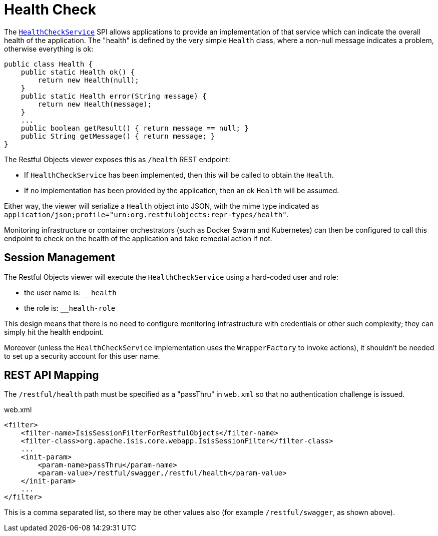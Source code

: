 = Health Check

:Notice: Licensed to the Apache Software Foundation (ASF) under one or more contributor license agreements. See the NOTICE file distributed with this work for additional information regarding copyright ownership. The ASF licenses this file to you under the Apache License, Version 2.0 (the "License"); you may not use this file except in compliance with the License. You may obtain a copy of the License at. http://www.apache.org/licenses/LICENSE-2.0 . Unless required by applicable law or agreed to in writing, software distributed under the License is distributed on an "AS IS" BASIS, WITHOUT WARRANTIES OR  CONDITIONS OF ANY KIND, either express or implied. See the License for the specific language governing permissions and limitations under the License.



The xref:refguide:applib-svc:HealthCheckService.adoc[`HealthCheckService`] SPI allows applications to provide an implementation of that service which can indicate the overall health of the application.
The "health" is defined by the very simple `Health` class, where a non-null message indicates a problem, otherwise everything is ok:

[source,java]
----
public class Health {
    public static Health ok() {
        return new Health(null);
    }
    public static Health error(String message) {
        return new Health(message);
    }
    ...
    public boolean getResult() { return message == null; }
    public String getMessage() { return message; }
}
----

The Restful Objects viewer exposes this as `/health` REST endpoint:

* If `HealthCheckService` has been implemented, then this will be called to obtain the `Health`.

* If no implementation has been provided by the application, then an ok `Health` will be assumed.

Either way, the viewer will serialize a `Health` object into JSON, with the mime type indicated as `application/json;profile="urn:org.restfulobjects:repr-types/health"`.

Monitoring infrastructure or container orchestrators (such as Docker Swarm and Kubernetes) can then be configured to call this endpoint to check on the health of the application and take remedial action if not.


== Session Management

The Restful Objects viewer will execute the `HealthCheckService` using a hard-coded user and role:

* the user name is: `__health`
* the role is: `__health-role`

This design means that there is no need to configure monitoring infrastructure with credentials or other such complexity; they can simply hit the health endpoint.

Moreover (unless the `HealthCheckService` implementation uses the `WrapperFactory` to invoke actions), it shouldn't be needed to set up a security account for this user name.


== REST API Mapping

The `/restful/health` path must be specified as a "passThru" in `web.xml` so that no authentication challenge is issued.

// TODO: v2: this has changed, because we now use `WebModule_Xxx` instead of `web.xml`, ie set this stuff up programmatically.

[source,xml]
.web.xml
----
<filter>
    <filter-name>IsisSessionFilterForRestfulObjects</filter-name>
    <filter-class>org.apache.isis.core.webapp.IsisSessionFilter</filter-class>
    ...
    <init-param>
        <param-name>passThru</param-name>
        <param-value>/restful/swagger,/restful/health</param-value>
    </init-param>
    ...
</filter>
----

This is a comma separated list, so there may be other values also (for example `/restful/swagger`, as shown above).
